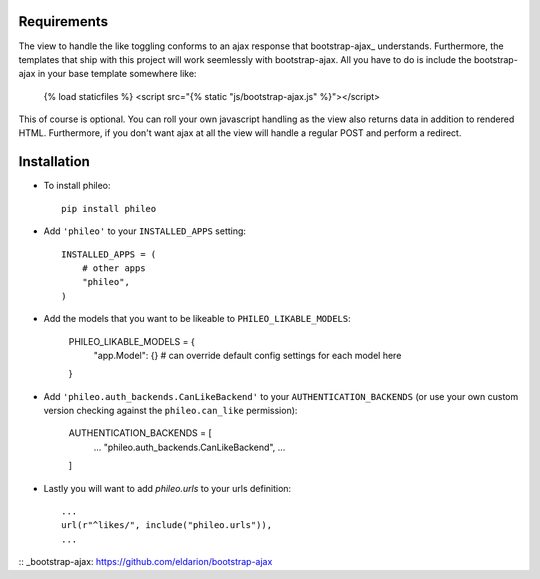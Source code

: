 .. _installation:

Requirements
============

The view to handle the like toggling conforms to an ajax response that
bootstrap-ajax_ understands. Furthermore, the templates that ship with
this project will work seemlessly with bootstrap-ajax. All you have to
do is include the bootstrap-ajax in your base template somewhere like:

    {% load staticfiles %}
    <script src="{% static "js/bootstrap-ajax.js" %}"></script>

This of course is optional. You can roll your own javascript handling
as the view also returns data in addition to rendered HTML. Furthermore,
if you don't want ajax at all the view will handle a regular POST and
perform a redirect.


Installation
============

* To install phileo::

    pip install phileo

* Add ``'phileo'`` to your ``INSTALLED_APPS`` setting::

    INSTALLED_APPS = (
        # other apps
        "phileo",
    )

* Add the models that you want to be likeable to ``PHILEO_LIKABLE_MODELS``:

    PHILEO_LIKABLE_MODELS = {
        "app.Model": {}  # can override default config settings for each model here
    }

* Add ``'phileo.auth_backends.CanLikeBackend'`` to your ``AUTHENTICATION_BACKENDS``
  (or use your own custom version checking against the ``phileo.can_like`` permission):

    AUTHENTICATION_BACKENDS = [
      ...
      "phileo.auth_backends.CanLikeBackend",
      ...
    ]

* Lastly you will want to add `phileo.urls` to your urls definition::

    ...
    url(r"^likes/", include("phileo.urls")),
    ...

:: _bootstrap-ajax: https://github.com/eldarion/bootstrap-ajax

